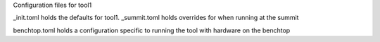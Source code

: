 Configuration files for tool1

_init.toml holds the defaults for tool1.
_summit.toml holds overrides for when running at the summit

benchtop.toml holds a configuration specific to running the tool with hardware on the benchtop
